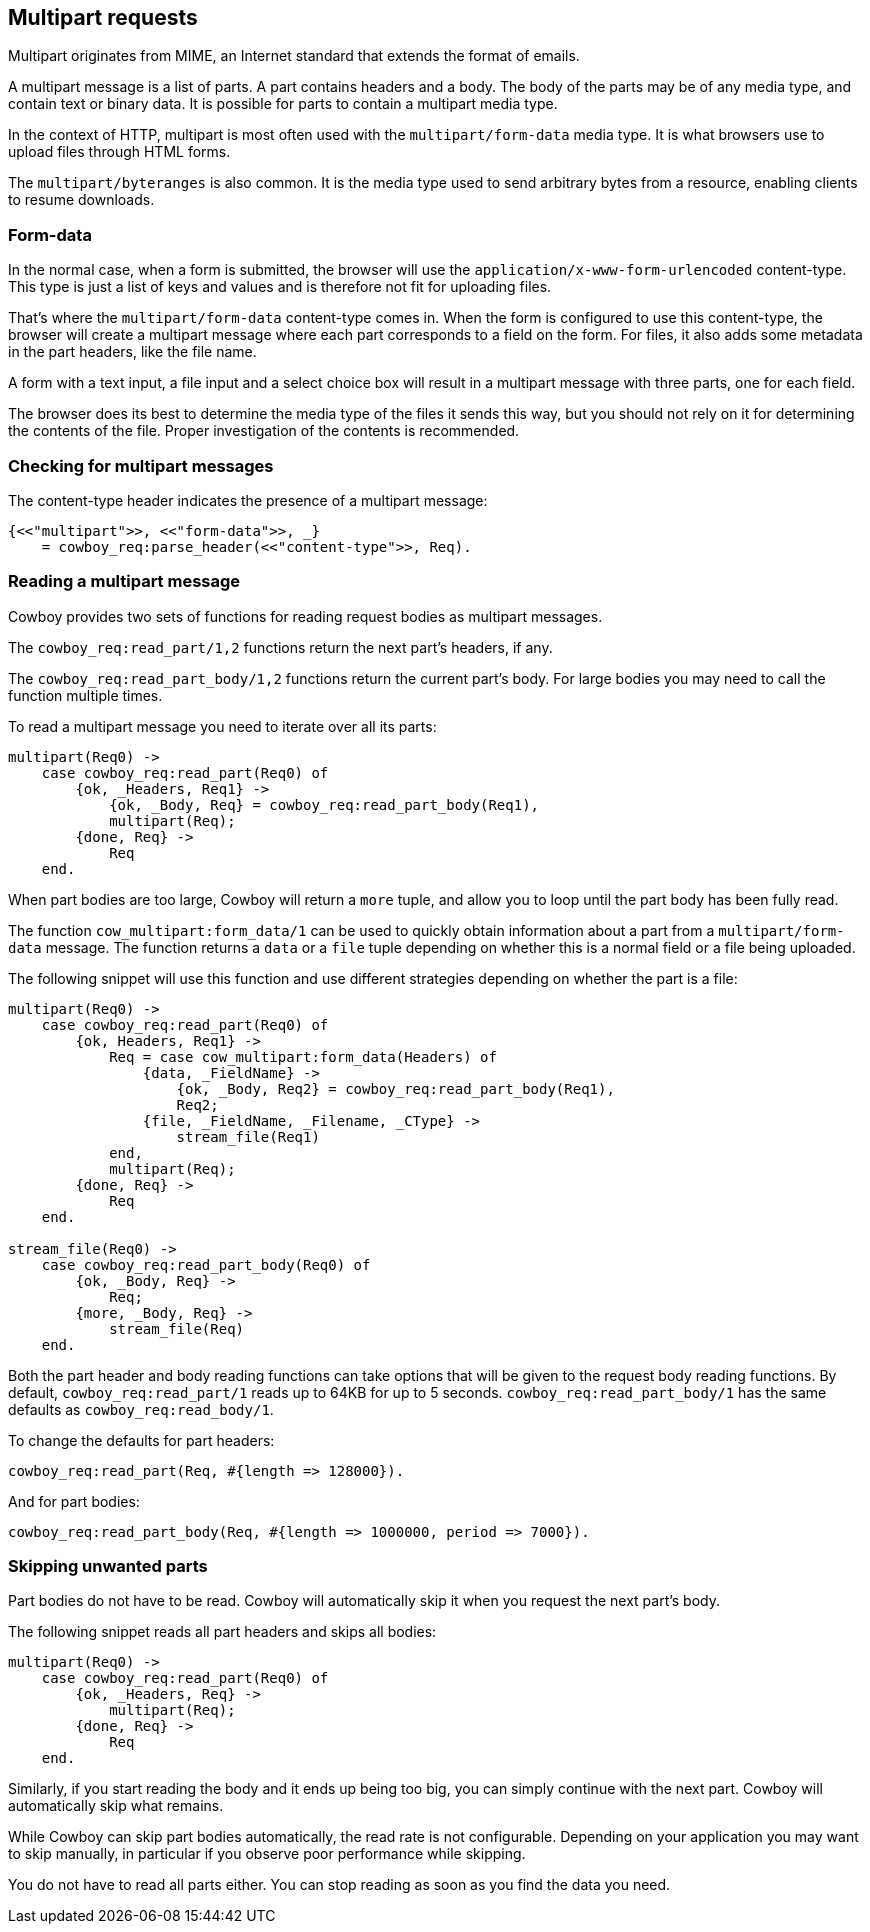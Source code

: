 [[multipart]]
== Multipart requests

Multipart originates from MIME, an Internet standard that
extends the format of emails.

A multipart message is a list of parts. A part contains
headers and a body. The body of the parts may be
of any media type, and contain text or binary data.
It is possible for parts to contain a multipart media
type.

In the context of HTTP, multipart is most often used
with the `multipart/form-data` media type. It is what
browsers use to upload files through HTML forms.

The `multipart/byteranges` is also common. It is the
media type used to send arbitrary bytes from a resource,
enabling clients to resume downloads.

=== Form-data

In the normal case, when a form is submitted, the
browser will use the `application/x-www-form-urlencoded`
content-type. This type is just a list of keys and
values and is therefore not fit for uploading files.

That's where the `multipart/form-data` content-type
comes in. When the form is configured to use this
content-type, the browser will create a multipart
message where each part corresponds to a field on
the form. For files, it also adds some metadata in
the part headers, like the file name.

A form with a text input, a file input and a select
choice box will result in a multipart message with
three parts, one for each field.

The browser does its best to determine the media type
of the files it sends this way, but you should not
rely on it for determining the contents of the file.
Proper investigation of the contents is recommended.

=== Checking for multipart messages

The content-type header indicates the presence of
a multipart message:

[source,erlang]
----
{<<"multipart">>, <<"form-data">>, _}
    = cowboy_req:parse_header(<<"content-type">>, Req).
----

=== Reading a multipart message

Cowboy provides two sets of functions for reading
request bodies as multipart messages.

The `cowboy_req:read_part/1,2` functions return the
next part's headers, if any.

The `cowboy_req:read_part_body/1,2` functions return
the current part's body. For large bodies you may
need to call the function multiple times.

To read a multipart message you need to iterate over
all its parts:

[source,erlang]
----
multipart(Req0) ->
    case cowboy_req:read_part(Req0) of
        {ok, _Headers, Req1} ->
            {ok, _Body, Req} = cowboy_req:read_part_body(Req1),
            multipart(Req);
        {done, Req} ->
            Req
    end.
----

When part bodies are too large, Cowboy will return
a `more` tuple, and allow you to loop until the part
body has been fully read.

The function `cow_multipart:form_data/1` can be used
to quickly obtain information about a part from a
`multipart/form-data` message. The function returns
a `data` or a `file` tuple depending on whether this
is a normal field or a file being uploaded.

The following snippet will use this function and
use different strategies depending on whether the
part is a file:

[source,erlang]
----
multipart(Req0) ->
    case cowboy_req:read_part(Req0) of
        {ok, Headers, Req1} ->
            Req = case cow_multipart:form_data(Headers) of
                {data, _FieldName} ->
                    {ok, _Body, Req2} = cowboy_req:read_part_body(Req1),
                    Req2;
                {file, _FieldName, _Filename, _CType} ->
                    stream_file(Req1)
            end,
            multipart(Req);
        {done, Req} ->
            Req
    end.

stream_file(Req0) ->
    case cowboy_req:read_part_body(Req0) of
        {ok, _Body, Req} ->
            Req;
        {more, _Body, Req} ->
            stream_file(Req)
    end.
----

Both the part header and body reading functions can take
options that will be given to the request body reading
functions. By default, `cowboy_req:read_part/1` reads
up to 64KB for up to 5 seconds. `cowboy_req:read_part_body/1`
has the same defaults as `cowboy_req:read_body/1`.

To change the defaults for part headers:

[source,erlang]
cowboy_req:read_part(Req, #{length => 128000}).

And for part bodies:

[source,erlang]
cowboy_req:read_part_body(Req, #{length => 1000000, period => 7000}).

=== Skipping unwanted parts

Part bodies do not have to be read. Cowboy will automatically
skip it when you request the next part's body.

The following snippet reads all part headers and skips
all bodies:

[source,erlang]
----
multipart(Req0) ->
    case cowboy_req:read_part(Req0) of
        {ok, _Headers, Req} ->
            multipart(Req);
        {done, Req} ->
            Req
    end.
----

Similarly, if you start reading the body and it ends up
being too big, you can simply continue with the next part.
Cowboy will automatically skip what remains.

While Cowboy can skip part bodies automatically, the read
rate is not configurable. Depending on your application
you may want to skip manually, in particular if you observe
poor performance while skipping.

You do not have to read all parts either. You can stop
reading as soon as you find the data you need.

// @todo Cover the building of multipart messages.
